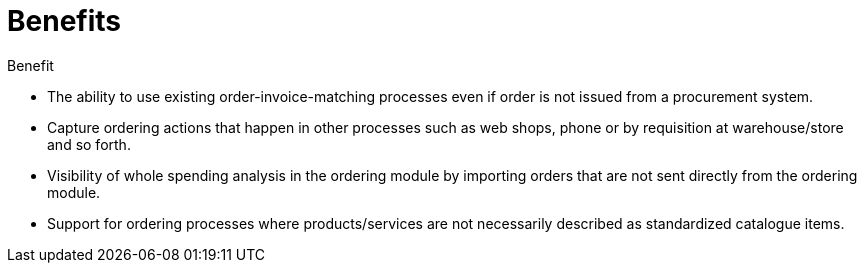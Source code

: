 
=	Benefits

Benefit

*	The ability to use existing order-invoice-matching processes even if order is not issued from a procurement system.

*	Capture ordering actions that happen in other processes such as web shops, phone or by requisition at warehouse/store and so forth.

*	Visibility of whole spending analysis in the ordering module by importing orders that are not sent directly from the ordering module.

*	Support for ordering processes where products/services are not necessarily described as standardized catalogue items.

